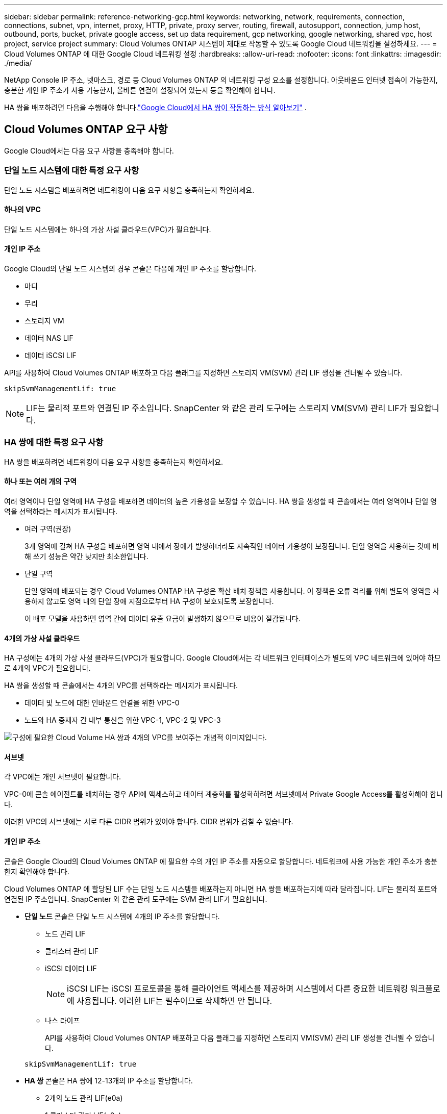 ---
sidebar: sidebar 
permalink: reference-networking-gcp.html 
keywords: networking, network, requirements, connection, connections, subnet, vpn, internet, proxy, HTTP, private, proxy server, routing, firewall, autosupport, connection, jump host, outbound, ports, bucket, private google access, set up data requirement, gcp networking, google networking, shared vpc, host project, service project 
summary: Cloud Volumes ONTAP 시스템이 제대로 작동할 수 있도록 Google Cloud 네트워킹을 설정하세요. 
---
= Cloud Volumes ONTAP 에 대한 Google Cloud 네트워킹 설정
:hardbreaks:
:allow-uri-read: 
:nofooter: 
:icons: font
:linkattrs: 
:imagesdir: ./media/


[role="lead"]
NetApp Console IP 주소, 넷마스크, 경로 등 Cloud Volumes ONTAP 의 네트워킹 구성 요소를 설정합니다.  아웃바운드 인터넷 접속이 가능한지, 충분한 개인 IP 주소가 사용 가능한지, 올바른 연결이 설정되어 있는지 등을 확인해야 합니다.

HA 쌍을 배포하려면 다음을 수행해야 합니다.link:concept-ha-google-cloud.html["Google Cloud에서 HA 쌍이 작동하는 방식 알아보기"] .



== Cloud Volumes ONTAP 요구 사항

Google Cloud에서는 다음 요구 사항을 충족해야 합니다.



=== 단일 노드 시스템에 대한 특정 요구 사항

단일 노드 시스템을 배포하려면 네트워킹이 다음 요구 사항을 충족하는지 확인하세요.



==== 하나의 VPC

단일 노드 시스템에는 하나의 가상 사설 클라우드(VPC)가 필요합니다.



==== 개인 IP 주소

Google Cloud의 단일 노드 시스템의 경우 콘솔은 다음에 개인 IP 주소를 할당합니다.

* 마디
* 무리
* 스토리지 VM
* 데이터 NAS LIF
* 데이터 iSCSI LIF


API를 사용하여 Cloud Volumes ONTAP 배포하고 다음 플래그를 지정하면 스토리지 VM(SVM) 관리 LIF 생성을 건너뛸 수 있습니다.

`skipSvmManagementLif: true`


NOTE: LIF는 물리적 포트와 연결된 IP 주소입니다.  SnapCenter 와 같은 관리 도구에는 스토리지 VM(SVM) 관리 LIF가 필요합니다.



=== HA 쌍에 대한 특정 요구 사항

HA 쌍을 배포하려면 네트워킹이 다음 요구 사항을 충족하는지 확인하세요.



==== 하나 또는 여러 개의 구역

여러 영역이나 단일 영역에 HA 구성을 배포하면 데이터의 높은 가용성을 보장할 수 있습니다.  HA 쌍을 생성할 때 콘솔에서는 여러 영역이나 단일 영역을 선택하라는 메시지가 표시됩니다.

* 여러 구역(권장)
+
3개 영역에 걸쳐 HA 구성을 배포하면 영역 내에서 장애가 발생하더라도 지속적인 데이터 가용성이 보장됩니다.  단일 영역을 사용하는 것에 비해 쓰기 성능은 약간 낮지만 최소한입니다.

* 단일 구역
+
단일 영역에 배포되는 경우 Cloud Volumes ONTAP HA 구성은 확산 배치 정책을 사용합니다.  이 정책은 오류 격리를 위해 별도의 영역을 사용하지 않고도 영역 내의 단일 장애 지점으로부터 HA 구성이 보호되도록 보장합니다.

+
이 배포 모델을 사용하면 영역 간에 데이터 유출 요금이 발생하지 않으므로 비용이 절감됩니다.





==== 4개의 가상 사설 클라우드

HA 구성에는 4개의 가상 사설 클라우드(VPC)가 필요합니다.  Google Cloud에서는 각 네트워크 인터페이스가 별도의 VPC 네트워크에 있어야 하므로 4개의 VPC가 필요합니다.

HA 쌍을 생성할 때 콘솔에서는 4개의 VPC를 선택하라는 메시지가 표시됩니다.

* 데이터 및 노드에 대한 인바운드 연결을 위한 VPC-0
* 노드와 HA 중재자 간 내부 통신을 위한 VPC-1, VPC-2 및 VPC-3


image:diagram_gcp_ha.png["구성에 필요한 Cloud Volume HA 쌍과 4개의 VPC를 보여주는 개념적 이미지입니다."]



==== 서브넷

각 VPC에는 개인 서브넷이 필요합니다.

VPC-0에 콘솔 에이전트를 배치하는 경우 API에 액세스하고 데이터 계층화를 활성화하려면 서브넷에서 Private Google Access를 활성화해야 합니다.

이러한 VPC의 서브넷에는 서로 다른 CIDR 범위가 있어야 합니다.  CIDR 범위가 겹칠 수 없습니다.



==== 개인 IP 주소

콘솔은 Google Cloud의 Cloud Volumes ONTAP 에 필요한 수의 개인 IP 주소를 자동으로 할당합니다.  네트워크에 사용 가능한 개인 주소가 충분한지 확인해야 합니다.

Cloud Volumes ONTAP 에 할당된 LIF 수는 단일 노드 시스템을 배포하는지 아니면 HA 쌍을 배포하는지에 따라 달라집니다.  LIF는 물리적 포트와 연결된 IP 주소입니다.  SnapCenter 와 같은 관리 도구에는 SVM 관리 LIF가 필요합니다.

* *단일 노드* 콘솔은 단일 노드 시스템에 4개의 IP 주소를 할당합니다.
+
** 노드 관리 LIF
** 클러스터 관리 LIF
** iSCSI 데이터 LIF
+

NOTE: iSCSI LIF는 iSCSI 프로토콜을 통해 클라이언트 액세스를 제공하며 시스템에서 다른 중요한 네트워킹 워크플로에 사용됩니다.  이러한 LIF는 필수이므로 삭제하면 안 됩니다.

** 나스 라이프
+
API를 사용하여 Cloud Volumes ONTAP 배포하고 다음 플래그를 지정하면 스토리지 VM(SVM) 관리 LIF 생성을 건너뛸 수 있습니다.

+
`skipSvmManagementLif: true`



* *HA 쌍* 콘솔은 HA 쌍에 12-13개의 IP 주소를 할당합니다.
+
** 2개의 노드 관리 LIF(e0a)
** 1 클러스터 관리 LIF(e0a)
** 2개의 iSCSI LIF(e0a)
+

NOTE: iSCSI LIF는 iSCSI 프로토콜을 통해 클라이언트 액세스를 제공하며 시스템에서 다른 중요한 네트워킹 워크플로에 사용됩니다.  이러한 LIF는 필수이므로 삭제하면 안 됩니다.

** 1개 또는 2개의 NAS LIF(e0a)
** 2개의 클러스터 LIF(e0b)
** 2개의 HA 상호 연결 IP 주소(e0c)
** 2개의 RSM iSCSI IP 주소(e0d)
+
API를 사용하여 Cloud Volumes ONTAP 배포하고 다음 플래그를 지정하면 스토리지 VM(SVM) 관리 LIF 생성을 건너뛸 수 있습니다.

+
`skipSvmManagementLif: true`







==== 내부 로드 밸런서

콘솔은 Cloud Volumes ONTAP HA 쌍으로 들어오는 트래픽을 관리하는 4개의 Google Cloud 내부 부하 분산 장치(TCP/UDP)를 생성합니다.  귀하 측에서는 아무런 설정이 필요하지 않습니다.  우리는 네트워크 트래픽에 대해 알려드리고 보안 문제를 완화하기 위해 이를 필수 사항으로 나열했습니다.

한 로드 밸런서는 클러스터 관리용이고, 다른 하나는 스토리지 VM(SVM) 관리용이며, 다른 하나는 노드 1로의 NAS 트래픽용이고, 마지막 하나는 노드 2로의 NAS 트래픽용입니다.

각 로드 밸런서의 설정은 다음과 같습니다.

* 공유된 개인 IP 주소 하나
* 글로벌 건강 검진 한 번
+
기본적으로 상태 점검에 사용되는 포트는 63001, 63002, 63003입니다.

* 하나의 지역 TCP 백엔드 서비스
* 하나의 지역 UDP 백엔드 서비스
* 하나의 TCP 전달 규칙
* UDP 전달 규칙 1개
* 글로벌 접근이 비활성화되었습니다
+
기본적으로 글로벌 액세스는 비활성화되어 있지만 배포 후에 활성화하는 것이 지원됩니다.  지역 간 트래픽의 지연 시간이 상당히 길어지기 때문에 이 기능을 비활성화했습니다.  우리는 여러분이 우연히 다른 지역의 탈것을 타고 부정적인 경험을 하지 않도록 하려고 했습니다.  이 옵션을 활성화하는 것은 귀하의 비즈니스 요구 사항에 맞게 결정됩니다.





=== 공유 VPC

Cloud Volumes ONTAP 과 콘솔 에이전트는 Google Cloud 공유 VPC와 독립형 VPC에서 지원됩니다.

단일 노드 시스템의 경우 VPC는 공유 VPC이거나 독립형 VPC일 수 있습니다.

HA 쌍의 경우 4개의 VPC가 필요합니다.  각 VPC는 공유형이거나 독립형일 수 있습니다.  예를 들어, VPC-0은 공유 VPC가 될 수 있고, VPC-1, VPC-2, VPC-3은 독립형 VPC가 될 수 있습니다.

공유 VPC를 사용하면 여러 프로젝트에서 가상 네트워크를 구성하고 중앙에서 관리할 수 있습니다.  _호스트 프로젝트_에서 공유 VPC 네트워크를 설정하고 _서비스 프로젝트_에서 콘솔 에이전트와 Cloud Volumes ONTAP 가상 머신 인스턴스를 배포할 수 있습니다.

https://cloud.google.com/vpc/docs/shared-vpc["Google Cloud 문서: 공유 VPC 개요"^] .

https://docs.netapp.com/us-en/bluexp-setup-admin/task-quick-start-connector-google.html["콘솔 에이전트 배포에서 다루는 필수 공유 VPC 권한을 검토하세요."^]



=== VPC에서의 패킷 미러링

https://cloud.google.com/vpc/docs/packet-mirroring["패킷 미러링"^]Cloud Volumes ONTAP 배포하는 Google Cloud 서브넷에서 비활성화해야 합니다.



=== 아웃바운드 인터넷 접속

Cloud Volumes ONTAP 시스템은 다양한 기능을 위해 외부 엔드포인트에 액세스하기 위해 아웃바운드 인터넷 액세스가 필요합니다.  엄격한 보안 요구 사항이 있는 환경에서 이러한 엔드포인트가 차단되면 Cloud Volumes ONTAP 제대로 작동할 수 없습니다.

콘솔 에이전트는 일상 업무를 위해 여러 엔드포인트에 연결합니다.  엔드포인트에 대한 정보는 다음을 참조하세요. https://docs.netapp.com/us-en/bluexp-setup-admin/task-install-connector-on-prem.html#step-3-set-up-networking["콘솔 에이전트에서 연결된 엔드포인트 보기"^] 그리고 https://docs.netapp.com/us-en/bluexp-setup-admin/reference-networking-saas-console.html["콘솔 사용을 위한 네트워킹 준비"^] .



==== Cloud Volumes ONTAP 엔드포인트

Cloud Volumes ONTAP 이러한 엔드포인트를 사용하여 다양한 서비스와 통신합니다.

[cols="5*"]
|===
| 엔드포인트 | 적용 가능 | 목적 | 배포 모드 | 엔드포인트를 사용할 수 없는 경우의 영향 


| \ https://netapp-cloud-account.auth0.com | 입증 | 콘솔에서 인증에 사용됩니다. | 표준 모드와 제한 모드.  a| 
사용자 인증에 실패하고 다음 서비스를 계속 사용할 수 없습니다.

* Cloud Volumes ONTAP 서비스
* ONTAP 서비스
* 프로토콜 및 프록시 서비스




| \ https://api.bluexp.netapp.com/tenancy | 차용 | 콘솔에서 Cloud Volumes ONTAP 리소스를 검색하여 리소스와 사용자에게 권한을 부여하는 데 사용됩니다. | 표준 모드와 제한 모드. | Cloud Volumes ONTAP 리소스와 사용자는 권한이 없습니다. 


| \ https://mysupport.netapp.com/aods/asupmessage \ https://mysupport.netapp.com/asupprod/post/1.0/postAsup | AutoSupport | AutoSupport 원격 측정 데이터를 NetApp 지원팀으로 전송하는 데 사용됩니다. | 표준 모드와 제한 모드. | AutoSupport 정보가 전달되지 않았습니다. 


| \ https://www.googleapis.com/compute/v1/projects/ \ https://cloudresourcemanager.googleapis.com/v1/projects \ https://www.googleapis.com/compute/beta \ https://storage.googleapis.com/storage/v1 \ https://www.googleapis.com/storage/v1 \ https://iam.googleapis.com/v1 \ https://cloudkms.googleapis.com/v1 \ https://www.googleapis.com/deploymentmanager/v2/projects \ https://compute.googleapis.com/compute/v1 | Google Cloud(상업적 사용). | Google Cloud 서비스와의 통신. | 표준, 제한, 비공개 모드. | Cloud Volumes ONTAP Google Cloud 서비스와 통신하여 Google Cloud의 콘솔에 대한 특정 작업을 수행할 수 없습니다. 
|===


=== 다른 네트워크의 ONTAP 시스템에 대한 연결

Google Cloud의 Cloud Volumes ONTAP 시스템과 다른 네트워크의 ONTAP 시스템 간에 데이터를 복제하려면 VPC와 다른 네트워크(예: 회사 네트워크) 간에 VPN 연결이 필요합니다.

https://cloud.google.com/vpn/docs/concepts/overview["Google Cloud 문서: Cloud VPN 개요"^] .



=== 방화벽 규칙

콘솔은 Cloud Volumes ONTAP 성공적으로 작동하는 데 필요한 인바운드 및 아웃바운드 규칙을 포함하는 Google Cloud 방화벽 규칙을 생성합니다.  테스트 목적으로 포트를 참조하거나 자체 방화벽 규칙을 사용하려는 경우 포트를 참조할 수 있습니다.

Cloud Volumes ONTAP 의 방화벽 규칙에는 인바운드 규칙과 아웃바운드 규칙이 모두 필요합니다.  HA 구성을 배포하는 경우 VPC-0의 Cloud Volumes ONTAP 에 대한 방화벽 규칙은 다음과 같습니다.

HA 구성에는 두 세트의 방화벽 규칙이 필요합니다.

* VPC-0의 HA 구성 요소에 대한 한 세트의 규칙입니다.  이러한 규칙은 Cloud Volumes ONTAP 에 대한 데이터 액세스를 가능하게 합니다.
* VPC-1, VPC-2, VPC-3의 HA 구성 요소에 대한 또 다른 규칙 세트입니다.  이러한 규칙은 HA 구성 요소 간의 인바운드 및 아웃바운드 통신에 적용됩니다. <<rules-for-vpc,자세히 알아보기>> .



TIP: 콘솔 에이전트에 대한 정보를 찾고 계신가요? https://docs.netapp.com/us-en/bluexp-setup-admin/reference-ports-gcp.html["콘솔 에이전트에 대한 방화벽 규칙 보기"^]



==== 인바운드 규칙

Cloud Volumes ONTAP 시스템을 추가하면 배포 중에 미리 정의된 방화벽 정책에 대한 소스 필터를 선택할 수 있습니다.

* *선택된 VPC만 해당*: 인바운드 트래픽의 소스 필터는 Cloud Volumes ONTAP 시스템의 VPC 서브넷 범위와 콘솔 에이전트가 있는 VPC의 서브넷 범위입니다.  이것은 권장되는 옵션입니다.
* *모든 VPC*: 인바운드 트래픽의 소스 필터는 0.0.0.0/0 IP 범위입니다.


자체 방화벽 정책을 사용하는 경우 Cloud Volumes ONTAP 과 통신해야 하는 모든 네트워크를 추가해야 하지만, 내부 Google Load Balancer가 올바르게 작동할 수 있도록 두 주소 범위도 추가해야 합니다.  이 주소는 130.211.0.0/22와 35.191.0.0/16입니다. 자세한 내용은 다음을 참조하세요. https://cloud.google.com/load-balancing/docs/tcp#firewall_rules["Google Cloud 문서: 로드 밸런서 방화벽 규칙"^] .

[cols="10,10,80"]
|===
| 규약 | 포트 | 목적 


| 모든 ICMP | 모두 | 인스턴스에 ping을 보냅니다. 


| HTTP | 80 | 클러스터 관리 LIF의 IP 주소를 사용하여 ONTAP System Manager 웹 콘솔에 대한 HTTP 액세스 


| HTTPS | 443 | 클러스터 관리 LIF의 IP 주소를 사용하여 콘솔 에이전트와 ONTAP System Manager 웹 콘솔에 대한 HTTPS 액세스 연결 


| SSH | 22 | 클러스터 관리 LIF 또는 노드 관리 LIF의 IP 주소에 대한 SSH 액세스 


| TCP | 111 | NFS에 대한 원격 프로시저 호출 


| TCP | 139 | CIFS용 NetBIOS 서비스 세션 


| TCP | 161-162 | 간단한 네트워크 관리 프로토콜 


| TCP | 445 | NetBIOS 프레이밍을 통한 TCP를 통한 Microsoft SMB/CIFS 


| TCP | 635 | NFS 마운트 


| TCP | 749 | 케르베로스 


| TCP | 2049 | NFS 서버 데몬 


| TCP | 3260 | iSCSI 데이터 LIF를 통한 iSCSI 액세스 


| TCP | 4045 | NFS 잠금 데몬 


| TCP | 4046 | NFS용 네트워크 상태 모니터 


| TCP | 10000 | NDMP를 사용한 백업 


| TCP | 11104 | SnapMirror 위한 클러스터 간 통신 세션 관리 


| TCP | 11105 | 클러스터 간 LIF를 사용한 SnapMirror 데이터 전송 


| TCP | 63001-63050 | 어느 노드가 정상인지 확인하기 위한 로드 밸런싱 프로브 포트(HA 쌍에만 필요) 


| UDP | 111 | NFS에 대한 원격 프로시저 호출 


| UDP | 161-162 | 간단한 네트워크 관리 프로토콜 


| UDP | 635 | NFS 마운트 


| UDP | 2049 | NFS 서버 데몬 


| UDP | 4045 | NFS 잠금 데몬 


| UDP | 4046 | NFS용 네트워크 상태 모니터 


| UDP | 4049 | NFS rquotad 프로토콜 
|===


==== 아웃바운드 규칙

Cloud Volumes ONTAP 의 미리 정의된 보안 그룹은 모든 아웃바운드 트래픽을 개방합니다. 이것이 허용된다면, 기본적인 아웃바운드 규칙을 따르세요. 더욱 엄격한 규칙이 필요한 경우 고급 아웃바운드 규칙을 사용하세요.

.기본 아웃바운드 규칙
Cloud Volumes ONTAP 의 미리 정의된 보안 그룹에는 다음과 같은 아웃바운드 규칙이 포함되어 있습니다.

[cols="20,20,60"]
|===
| 규약 | 포트 | 목적 


| 모든 ICMP | 모두 | 모든 아웃바운드 트래픽 


| 모든 TCP | 모두 | 모든 아웃바운드 트래픽 


| 모든 UDP | 모두 | 모든 아웃바운드 트래픽 
|===
.고급 아웃바운드 규칙
아웃바운드 트래픽에 대한 엄격한 규칙이 필요한 경우 다음 정보를 사용하여 Cloud Volumes ONTAP 의 아웃바운드 통신에 필요한 포트만 열 수 있습니다.  Cloud Volumes ONTAP 클러스터는 노드 트래픽을 조절하기 위해 다음 포트를 사용합니다.


NOTE: 소스는 Cloud Volumes ONTAP 시스템의 인터페이스(IP 주소)입니다.

[cols="10,10,6,20,20,34"]
|===
| 서비스 | 규약 | 포트 | 원천 | 목적지 | 목적 


.18+| 액티브 디렉토리 | TCP | 88 | 노드 관리 LIF | Active Directory 포리스트 | Kerberos V 인증 


| UDP | 137 | 노드 관리 LIF | Active Directory 포리스트 | NetBIOS 이름 서비스 


| UDP | 138 | 노드 관리 LIF | Active Directory 포리스트 | NetBIOS 데이터그램 서비스 


| TCP | 139 | 노드 관리 LIF | Active Directory 포리스트 | NetBIOS 서비스 세션 


| TCP 및 UDP | 389 | 노드 관리 LIF | Active Directory 포리스트 | LDAP 


| TCP | 445 | 노드 관리 LIF | Active Directory 포리스트 | NetBIOS 프레이밍을 통한 TCP를 통한 Microsoft SMB/CIFS 


| TCP | 464 | 노드 관리 LIF | Active Directory 포리스트 | Kerberos V 비밀번호 변경 및 설정(SET_CHANGE) 


| UDP | 464 | 노드 관리 LIF | Active Directory 포리스트 | Kerberos 키 관리 


| TCP | 749 | 노드 관리 LIF | Active Directory 포리스트 | Kerberos V 비밀번호 변경 및 설정(RPCSEC_GSS) 


| TCP | 88 | 데이터 LIF(NFS, CIFS, iSCSI) | Active Directory 포리스트 | Kerberos V 인증 


| UDP | 137 | 데이터 LIF(NFS, CIFS) | Active Directory 포리스트 | NetBIOS 이름 서비스 


| UDP | 138 | 데이터 LIF(NFS, CIFS) | Active Directory 포리스트 | NetBIOS 데이터그램 서비스 


| TCP | 139 | 데이터 LIF(NFS, CIFS) | Active Directory 포리스트 | NetBIOS 서비스 세션 


| TCP 및 UDP | 389 | 데이터 LIF(NFS, CIFS) | Active Directory 포리스트 | LDAP 


| TCP | 445 | 데이터 LIF(NFS, CIFS) | Active Directory 포리스트 | NetBIOS 프레이밍을 통한 TCP를 통한 Microsoft SMB/CIFS 


| TCP | 464 | 데이터 LIF(NFS, CIFS) | Active Directory 포리스트 | Kerberos V 비밀번호 변경 및 설정(SET_CHANGE) 


| UDP | 464 | 데이터 LIF(NFS, CIFS) | Active Directory 포리스트 | Kerberos 키 관리 


| TCP | 749 | 데이터 LIF(NFS, CIFS) | Active Directory 포리스트 | Kerberos V 비밀번호 변경 및 설정(RPCSEC_GSS) 


.3+| AutoSupport | HTTPS | 443 | 노드 관리 LIF | mysupport.netapp.com | AutoSupport (HTTPS가 기본값) 


| HTTP | 80 | 노드 관리 LIF | mysupport.netapp.com | AutoSupport (전송 프로토콜이 HTTPS에서 HTTP로 변경된 경우에만) 


| TCP | 3128 | 노드 관리 LIF | 콘솔 에이전트 | 아웃바운드 인터넷 연결이 불가능한 경우 콘솔 에이전트의 프록시 서버를 통해 AutoSupport 메시지 보내기 


| 구성 백업 | HTTP | 80 | 노드 관리 LIF | \http://<콘솔 에이전트 IP 주소>/occm/offboxconfig | 구성 백업을 콘솔 에이전트로 보냅니다.link:https://docs.netapp.com/us-en/ontap/system-admin/node-cluster-config-backed-up-automatically-concept.html["ONTAP 문서"^] 


| DHCP | UDP | 68 | 노드 관리 LIF | DHCP | 최초 설정을 위한 DHCP 클라이언트 


| DHCPS | UDP | 67 | 노드 관리 LIF | DHCP | DHCP 서버 


| DNS | UDP | 53 | 노드 관리 LIF 및 데이터 LIF(NFS, CIFS) | DNS | DNS 


| NDMP | TCP | 18600년–18699년 | 노드 관리 LIF | 대상 서버 | NDMP 사본 


| SMTP | TCP | 25 | 노드 관리 LIF | 메일 서버 | SMTP 알림은 AutoSupport 에 사용할 수 있습니다. 


.4+| SNMP | TCP | 161 | 노드 관리 LIF | 모니터 서버 | SNMP 트랩을 통한 모니터링 


| UDP | 161 | 노드 관리 LIF | 모니터 서버 | SNMP 트랩을 통한 모니터링 


| TCP | 162 | 노드 관리 LIF | 모니터 서버 | SNMP 트랩을 통한 모니터링 


| UDP | 162 | 노드 관리 LIF | 모니터 서버 | SNMP 트랩을 통한 모니터링 


.2+| SnapMirror | TCP | 11104 | 클러스터 간 LIF | ONTAP 클러스터 간 LIF | SnapMirror 위한 클러스터 간 통신 세션 관리 


| TCP | 11105 | 클러스터 간 LIF | ONTAP 클러스터 간 LIF | SnapMirror 데이터 전송 


| 시스템 로그 | UDP | 514 | 노드 관리 LIF | 시스템 로그 서버 | Syslog 전달 메시지 
|===


==== VPC-1, VPC-2 및 VPC-3에 대한 규칙

Google Cloud에서는 HA 구성이 4개의 VPC에 배포됩니다.  VPC-0의 HA 구성에 필요한 방화벽 규칙은 다음과 같습니다.<<방화벽 규칙,위에 나열된 Cloud Volumes ONTAP>> .

한편, VPC-1, VPC-2, VPC-3의 인스턴스에 대해 미리 정의된 방화벽 규칙은 모든 프로토콜과 포트를 통한 수신 통신을 활성화합니다.  이러한 규칙은 HA 노드 간의 통신을 가능하게 합니다.

HA 노드에서 HA 중재자로의 통신은 포트 3260(iSCSI)을 통해 이루어집니다.


NOTE: 새로운 Google Cloud HA 쌍 배포에 대해 높은 쓰기 속도를 구현하려면 VPC-1, VPC-2, VPC-3에 최소 8,896바이트의 최대 전송 단위(MTU)가 필요합니다.  기존 VPC-1, VPC-2, VPC-3을 8,896바이트의 MTU로 업그레이드하기로 선택한 경우 구성 프로세스 중에 이러한 VPC를 사용하는 모든 기존 HA 시스템을 종료해야 합니다.



== 콘솔 에이전트에 대한 요구 사항

아직 콘솔 에이전트를 만들지 않았다면 네트워킹 요구 사항을 검토해야 합니다.

* https://docs.netapp.com/us-en/bluexp-setup-admin/task-quick-start-connector-google.html["콘솔 에이전트에 대한 네트워킹 요구 사항 보기"^]
* https://docs.netapp.com/us-en/bluexp-setup-admin/reference-ports-gcp.html["Google Cloud의 방화벽 규칙"^]




=== 콘솔 에이전트 프록시를 지원하는 네트워크 구성

콘솔 에이전트에 구성된 프록시 서버를 사용하여 Cloud Volumes ONTAP 에서 아웃바운드 인터넷 액세스를 활성화할 수 있습니다.  콘솔은 두 가지 유형의 프록시를 지원합니다.

* *명시적 프록시*: Cloud Volumes ONTAP 의 아웃바운드 트래픽은 콘솔 에이전트 프록시 구성 중에 지정된 프록시 서버의 HTTP 주소를 사용합니다.  콘솔 에이전트 관리자는 추가 인증을 위해 사용자 자격 증명과 루트 CA 인증서를 구성했을 수도 있습니다.  명시적 프록시에 대해 루트 CA 인증서를 사용할 수 있는 경우 다음을 사용하여 동일한 인증서를 Cloud Volumes ONTAP 시스템에 가져와 업로드해야 합니다. https://docs.netapp.com/us-en/ontap-cli/security-certificate-install.html["ONTAP CLI: 보안 인증서 설치"^] 명령.
* *투명 프록시*: 네트워크는 콘솔 에이전트 프록시를 통해 Cloud Volumes ONTAP 에서 아웃바운드 트래픽을 자동으로 라우팅하도록 구성됩니다.  투명 프록시를 설정할 때 콘솔 에이전트 관리자는 프록시 서버의 HTTP 주소가 아닌 Cloud Volumes ONTAP 에서의 연결을 위한 루트 CA 인증서만 제공하면 됩니다.  다음을 사용하여 Cloud Volumes ONTAP 시스템에 동일한 루트 CA 인증서를 가져와 업로드해야 합니다. https://docs.netapp.com/us-en/ontap-cli/security-certificate-install.html["ONTAP CLI: 보안 인증서 설치"^] 명령.


콘솔 에이전트에 대한 프록시 서버 구성에 대한 정보는 다음을 참조하십시오. https://docs.netapp.com/us-en/bluexp-setup-admin/task-configuring-proxy.html["프록시 서버를 사용하도록 콘솔 에이전트 구성"^] .

.Google Cloud에서 Cloud Volumes ONTAP 에 대한 네트워크 태그 구성
콘솔 에이전트의 투명 프록시 구성 중에 관리자는 Google Cloud에 대한 네트워크 태그를 추가합니다.  Cloud Volumes ONTAP 구성에 대해 동일한 네트워크 태그를 얻어 수동으로 추가해야 합니다.  이 태그는 프록시 서버가 올바르게 작동하는 데 필요합니다.

. Google Cloud 콘솔에서 Cloud Volumes ONTAP 시스템을 찾습니다.
. *세부정보 > 네트워킹 > 네트워크 태그*로 이동합니다.
. 콘솔 에이전트에 사용된 태그를 추가하고 구성을 저장합니다.


.관련 주제
* link:task-verify-autosupport.html["Cloud Volumes ONTAP 에 대한 AutoSupport 설정 확인"]
* https://docs.netapp.com/us-en/ontap/networking/ontap_internal_ports.html["ONTAP 내부 포트에 대해 알아보세요"^] .

